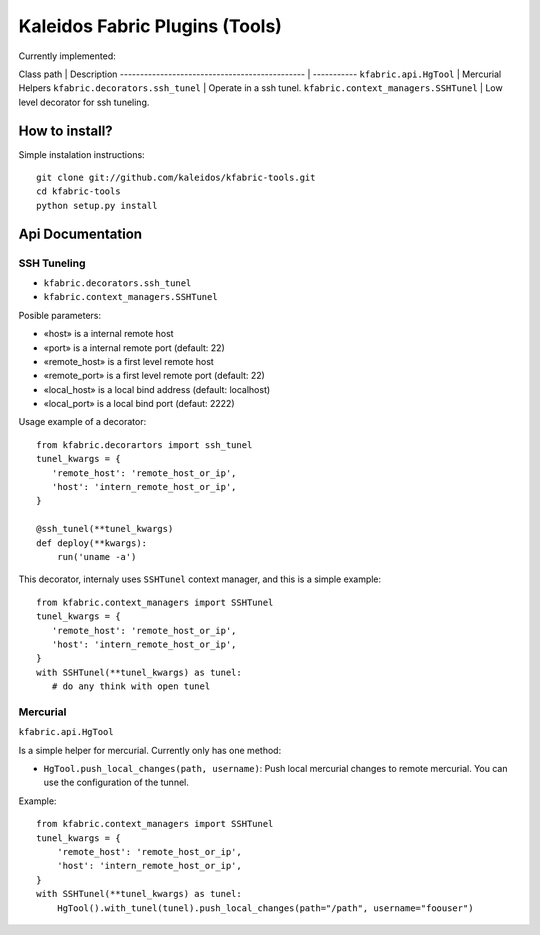 Kaleidos Fabric Plugins (Tools)
===============================

Currently implemented:

Class path                                     | Description
---------------------------------------------- | -----------
``kfabric.api.HgTool``                         | Mercurial Helpers
``kfabric.decorators.ssh_tunel``               | Operate in a ssh tunel.
``kfabric.context_managers.SSHTunel``          | Low level decorator for ssh tuneling.


How to install?
---------------

Simple instalation instructions::

    git clone git://github.com/kaleidos/kfabric-tools.git
    cd kfabric-tools
    python setup.py install


Api Documentation
-----------------


SSH Tuneling
^^^^^^^^^^^^

- ``kfabric.decorators.ssh_tunel``
- ``kfabric.context_managers.SSHTunel``

Posible parameters:

- «host» is a internal remote host
- «port» is a internal remote port (default: 22)
- «remote_host» is a first level remote host 
- «remote_port» is a first level remote port (default: 22)
- «local_host» is a local bind address (default: localhost)
- «local_port» is a local bind port (defaut: 2222)

Usage example of a decorator::

    from kfabric.decorartors import ssh_tunel
    tunel_kwargs = {
       'remote_host': 'remote_host_or_ip',
       'host': 'intern_remote_host_or_ip',
    }

    @ssh_tunel(**tunel_kwargs)
    def deploy(**kwargs):
        run('uname -a')


This decorator, internaly uses ``SSHTunel`` context manager, and this is a simple example::
     
    from kfabric.context_managers import SSHTunel
    tunel_kwargs = {
       'remote_host': 'remote_host_or_ip',
       'host': 'intern_remote_host_or_ip',
    }   
    with SSHTunel(**tunel_kwargs) as tunel:
       # do any think with open tunel


Mercurial
^^^^^^^^^

``kfabric.api.HgTool``

Is a simple helper for mercurial. Currently only has one method:

- ``HgTool.push_local_changes(path, username)``: Push local mercurial changes to remote mercurial. You can use the configuration of the tunnel.

Example::

    from kfabric.context_managers import SSHTunel
    tunel_kwargs = {
        'remote_host': 'remote_host_or_ip',
        'host': 'intern_remote_host_or_ip',
    }   
    with SSHTunel(**tunel_kwargs) as tunel:
        HgTool().with_tunel(tunel).push_local_changes(path="/path", username="foouser")

